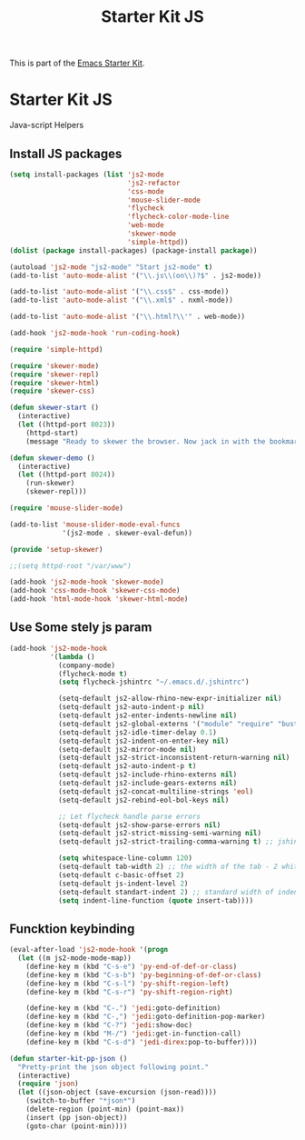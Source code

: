 #+TITLE: Starter Kit JS
#+OPTIONS: toc:nil num:nil ^:nil

This is part of the [[file:starter-kit.org][Emacs Starter Kit]].

* Starter Kit JS
Java-script Helpers

** Install JS packages
#+begin_src emacs-lisp
  (setq install-packages (list 'js2-mode
                               'js2-refactor
                               'css-mode
                               'mouse-slider-mode
                               'flycheck
                               'flycheck-color-mode-line
                               'web-mode
                               'skewer-mode
                               'simple-httpd))
  (dolist (package install-packages) (package-install package))
#+end_src

#+begin_src emacs-lisp
  (autoload 'js2-mode "js2-mode" "Start js2-mode" t)
  (add-to-list 'auto-mode-alist '("\\.js\\(on\\)?$" . js2-mode))

  (add-to-list 'auto-mode-alist '("\\.css$" . css-mode))
  (add-to-list 'auto-mode-alist '("\\.xml$" . nxml-mode))

  (add-to-list 'auto-mode-alist '("\\.html?\\'" . web-mode))

  (add-hook 'js2-mode-hook 'run-coding-hook)
#+end_src

#+begin_src emacs-lisp
  (require 'simple-httpd)

  (require 'skewer-mode)
  (require 'skewer-repl)
  (require 'skewer-html)
  (require 'skewer-css)

  (defun skewer-start ()
    (interactive)
    (let ((httpd-port 8023))
      (httpd-start)
      (message "Ready to skewer the browser. Now jack in with the bookmarklet.")))

  (defun skewer-demo ()
    (interactive)
    (let ((httpd-port 8024))
      (run-skewer)
      (skewer-repl)))

  (require 'mouse-slider-mode)

  (add-to-list 'mouse-slider-mode-eval-funcs
               '(js2-mode . skewer-eval-defun))

  (provide 'setup-skewer)

  ;;(setq httpd-root "/var/www")

  (add-hook 'js2-mode-hook 'skewer-mode)
  (add-hook 'css-mode-hook 'skewer-css-mode)
  (add-hook 'html-mode-hook 'skewer-html-mode)
#+end_src

** Use Some stely js param
#+begin_src emacs-lisp
  (add-hook 'js2-mode-hook
            '(lambda ()
              (company-mode)
              (flycheck-mode t)
              (setq flycheck-jshintrc "~/.emacs.d/.jshintrc")

              (setq-default js2-allow-rhino-new-expr-initializer nil)
              (setq-default js2-auto-indent-p nil)
              (setq-default js2-enter-indents-newline nil)
              (setq-default js2-global-externs '("module" "require" "buster" "sinon" "assert" "refute" "setTimeout" "clearTimeout" "setInterval" "clearInterval" "location" "__dirname" "console" "JSON"))
              (setq-default js2-idle-timer-delay 0.1)
              (setq-default js2-indent-on-enter-key nil)
              (setq-default js2-mirror-mode nil)
              (setq-default js2-strict-inconsistent-return-warning nil)
              (setq-default js2-auto-indent-p t)
              (setq-default js2-include-rhino-externs nil)
              (setq-default js2-include-gears-externs nil)
              (setq-default js2-concat-multiline-strings 'eol)
              (setq-default js2-rebind-eol-bol-keys nil)

              ;; Let flycheck handle parse errors
              (setq-default js2-show-parse-errors nil)
              (setq-default js2-strict-missing-semi-warning nil)
              (setq-default js2-strict-trailing-comma-warning t) ;; jshint does not warn about this now for some reason

              (setq whitespace-line-column 120)
              (setq-default tab-width 2) ;; the width of the tab - 2 whitespace
              (setq-default c-basic-offset 2)
              (setq-default js-indent-level 2)
              (setq-default standart-indent 2) ;; standard width of indentation - 2 whitespace
              (setq indent-line-function (quote insert-tab))))
#+end_src

** Funcktion keybinding
#+begin_src emacs-lisp :tangle no
  (eval-after-load 'js2-mode-hook '(progn
    (let ((m js2-mode-mode-map))
      (define-key m (kbd "C-s-e") 'py-end-of-def-or-class)
      (define-key m (kbd "C-s-b") 'py-beginning-of-def-or-class)
      (define-key m (kbd "C-s-l") 'py-shift-region-left)
      (define-key m (kbd "C-s-r") 'py-shift-region-right)

      (define-key m (kbd "C-.") 'jedi:goto-definition)
      (define-key m (kbd "C-,") 'jedi:goto-definition-pop-marker)
      (define-key m (kbd "C-?") 'jedi:show-doc)
      (define-key m (kbd "M-/") 'jedi:get-in-function-call)
      (define-key m (kbd "C-s-d") 'jedi-direx:pop-to-buffer))))
#+end_src


#+begin_src emacs-lisp
  (defun starter-kit-pp-json ()
    "Pretty-print the json object following point."
    (interactive)
    (require 'json)
    (let ((json-object (save-excursion (json-read))))
      (switch-to-buffer "*json*")
      (delete-region (point-min) (point-max))
      (insert (pp json-object))
      (goto-char (point-min))))
#+end_src
